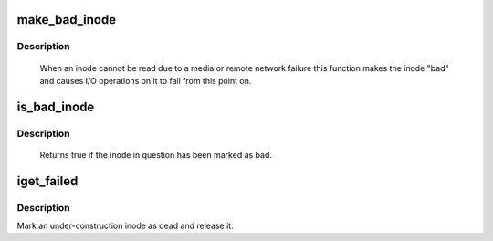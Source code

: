 .. -*- coding: utf-8; mode: rst -*-
.. src-file: fs/bad_inode.c

.. _`make_bad_inode`:

make_bad_inode
==============

.. c:function:: void make_bad_inode(struct inode *inode)

    mark an inode bad due to an I/O error

    :param struct inode \*inode:
        Inode to mark bad

.. _`make_bad_inode.description`:

Description
-----------

     When an inode cannot be read due to a media or remote network
     failure this function makes the inode "bad" and causes I/O operations
     on it to fail from this point on.

.. _`is_bad_inode`:

is_bad_inode
============

.. c:function:: bool is_bad_inode(struct inode *inode)

    is an inode errored

    :param struct inode \*inode:
        inode to test

.. _`is_bad_inode.description`:

Description
-----------

     Returns true if the inode in question has been marked as bad.

.. _`iget_failed`:

iget_failed
===========

.. c:function:: void iget_failed(struct inode *inode)

    Mark an under-construction inode as dead and release it

    :param struct inode \*inode:
        The inode to discard

.. _`iget_failed.description`:

Description
-----------

Mark an under-construction inode as dead and release it.

.. This file was automatic generated / don't edit.

